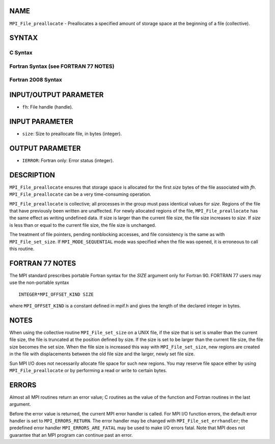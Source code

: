 NAME
----

``MPI_File_preallocate`` - Preallocates a specified amount of storage
space at the beginning of a file (collective).

SYNTAX
------


C Syntax
~~~~~~~~

.. code-block:: c
   :linenos:

   #include <mpi.h>
   int MPI_File_preallocate(MPI_File fh, MPI_Offset size)

Fortran Syntax (see FORTRAN 77 NOTES)
~~~~~~~~~~~~~~~~~~~~~~~~~~~~~~~~~~~~~

.. code-block:: fortran
   :linenos:

   USE MPI
   ! or the older form: INCLUDE 'mpif.h'
   MPI_FILE_PREALLOCATE(FH, SIZE, IERROR)
   	INTEGER	FH, IERROR
   	INTEGER(KIND=MPI_OFFSET_KIND)	SIZE

Fortran 2008 Syntax
~~~~~~~~~~~~~~~~~~~

.. code-block:: fortran
   :linenos:

   USE mpi_f08
   MPI_File_preallocate(fh, size, ierror)
   	TYPE(MPI_File), INTENT(IN) :: fh
   	INTEGER(KIND=MPI_OFFSET_KIND), INTENT(IN) :: size
   	INTEGER, OPTIONAL, INTENT(OUT) :: ierror

INPUT/OUTPUT PARAMETER
----------------------

* ``fh``: File handle (handle). 

INPUT PARAMETER
---------------

* ``size``: Size to preallocate file, in bytes (integer). 

OUTPUT PARAMETER
----------------

* ``IERROR``: Fortran only: Error status (integer). 

DESCRIPTION
-----------

``MPI_File_preallocate`` ensures that storage space is allocated for the
first *size* bytes of the file associated with *fh*.
``MPI_File_preallocate`` can be a very time-consuming operation.

``MPI_File_preallocate`` is collective; all processes in the group must pass
identical values for *size*. Regions of the file that have previously
been written are unaffected. For newly allocated regions of the file,
``MPI_File_preallocate`` has the same effect as writing undefined data. If
size is larger than the current file size, the file size increases to
*size*. If *size* is less than or equal to the current file size, the
file size is unchanged.

The treatment of file pointers, pending nonblocking accesses, and file
consistency is the same as with ``MPI_File_set_size``. If
``MPI_MODE_SEQUENTIAL`` mode was specified when the file was opened, it is
erroneous to call this routine.

FORTRAN 77 NOTES
----------------

The MPI standard prescribes portable Fortran syntax for the *SIZE*
argument only for Fortran 90. FORTRAN 77 users may use the non-portable
syntax

::

        INTEGER*MPI_OFFSET_KIND SIZE

where ``MPI_OFFSET_KIND`` is a constant defined in mpif.h and gives the
length of the declared integer in bytes.

NOTES
-----

When using the collective routine ``MPI_File_set_size`` on a UNIX file, if
the size that is set is smaller than the current file size, the file is
truncated at the position defined by size. If the size is set to be
larger than the current file size, the file size becomes the set size.
When the file size is increased this way with ``MPI_File_set_size``, new
regions are created in the file with displacements between the old file
size and the larger, newly set file size.

Sun MPI I/O does not necessarily allocate file space for such new
regions. You may reserve file space either by using ``MPI_File_preallocate``
or by performing a read or write to certain bytes.

ERRORS
------

Almost all MPI routines return an error value; C routines as the value
of the function and Fortran routines in the last argument.

Before the error value is returned, the current MPI error handler is
called. For MPI I/O function errors, the default error handler is set to
``MPI_ERRORS_RETURN``. The error handler may be changed with
``MPI_File_set_errhandler``; the predefined error handler
``MPI_ERRORS_ARE_FATAL`` may be used to make I/O errors fatal. Note that MPI
does not guarantee that an MPI program can continue past an error.
